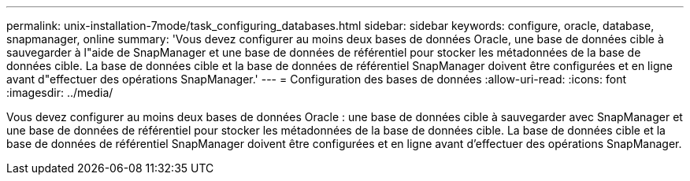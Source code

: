 ---
permalink: unix-installation-7mode/task_configuring_databases.html 
sidebar: sidebar 
keywords: configure, oracle, database, snapmanager, online 
summary: 'Vous devez configurer au moins deux bases de données Oracle, une base de données cible à sauvegarder à l"aide de SnapManager et une base de données de référentiel pour stocker les métadonnées de la base de données cible. La base de données cible et la base de données de référentiel SnapManager doivent être configurées et en ligne avant d"effectuer des opérations SnapManager.' 
---
= Configuration des bases de données
:allow-uri-read: 
:icons: font
:imagesdir: ../media/


[role="lead"]
Vous devez configurer au moins deux bases de données Oracle : une base de données cible à sauvegarder avec SnapManager et une base de données de référentiel pour stocker les métadonnées de la base de données cible. La base de données cible et la base de données de référentiel SnapManager doivent être configurées et en ligne avant d'effectuer des opérations SnapManager.
